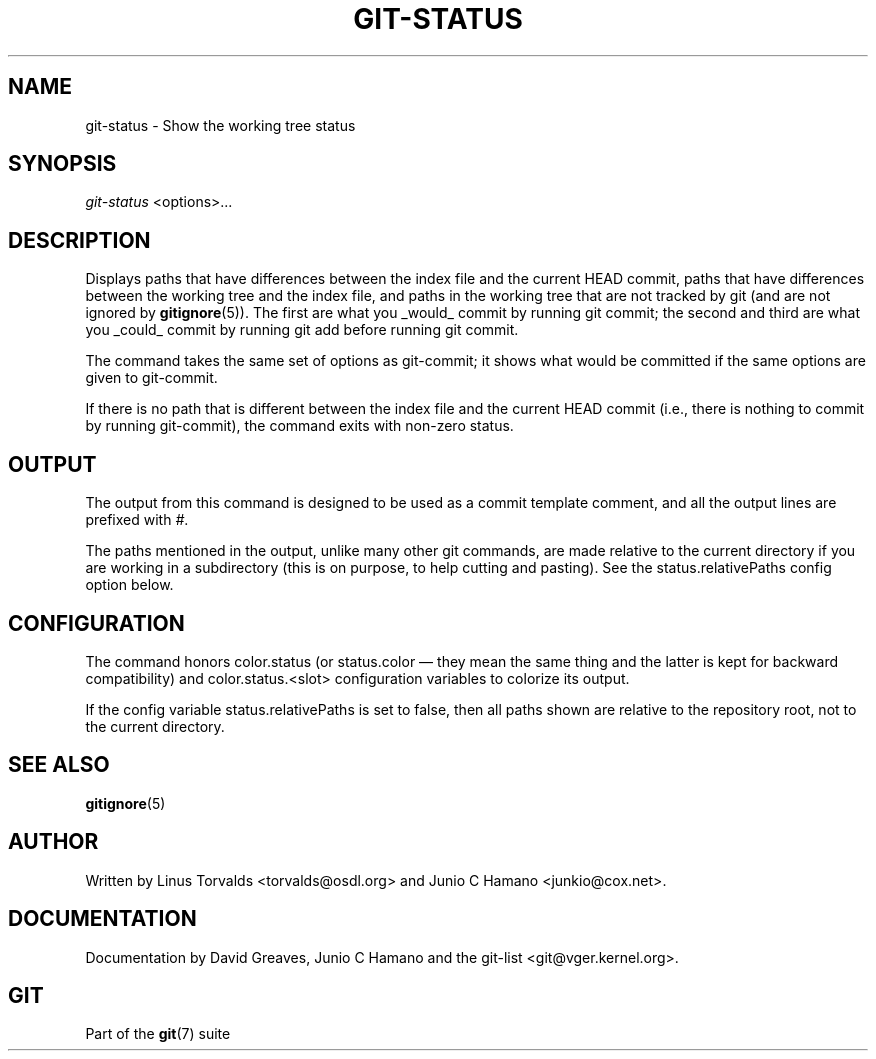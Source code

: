 .\" ** You probably do not want to edit this file directly **
.\" It was generated using the DocBook XSL Stylesheets (version 1.69.1).
.\" Instead of manually editing it, you probably should edit the DocBook XML
.\" source for it and then use the DocBook XSL Stylesheets to regenerate it.
.TH "GIT\-STATUS" "1" "01/07/2008" "Git 1.5.4.rc2.60.gb2e62" "Git Manual"
.\" disable hyphenation
.nh
.\" disable justification (adjust text to left margin only)
.ad l
.SH "NAME"
git\-status \- Show the working tree status
.SH "SYNOPSIS"
\fIgit\-status\fR <options>\&...
.SH "DESCRIPTION"
Displays paths that have differences between the index file and the current HEAD commit, paths that have differences between the working tree and the index file, and paths in the working tree that are not tracked by git (and are not ignored by \fBgitignore\fR(5)). The first are what you _would_ commit by running git commit; the second and third are what you _could_ commit by running git add before running git commit.

The command takes the same set of options as git\-commit; it shows what would be committed if the same options are given to git\-commit.

If there is no path that is different between the index file and the current HEAD commit (i.e., there is nothing to commit by running git\-commit), the command exits with non\-zero status.
.SH "OUTPUT"
The output from this command is designed to be used as a commit template comment, and all the output lines are prefixed with \fI#\fR.

The paths mentioned in the output, unlike many other git commands, are made relative to the current directory if you are working in a subdirectory (this is on purpose, to help cutting and pasting). See the status.relativePaths config option below.
.SH "CONFIGURATION"
The command honors color.status (or status.color \(em they mean the same thing and the latter is kept for backward compatibility) and color.status.<slot> configuration variables to colorize its output.

If the config variable status.relativePaths is set to false, then all paths shown are relative to the repository root, not to the current directory.
.SH "SEE ALSO"
\fBgitignore\fR(5)
.SH "AUTHOR"
Written by Linus Torvalds <torvalds@osdl.org> and Junio C Hamano <junkio@cox.net>.
.SH "DOCUMENTATION"
Documentation by David Greaves, Junio C Hamano and the git\-list <git@vger.kernel.org>.
.SH "GIT"
Part of the \fBgit\fR(7) suite

